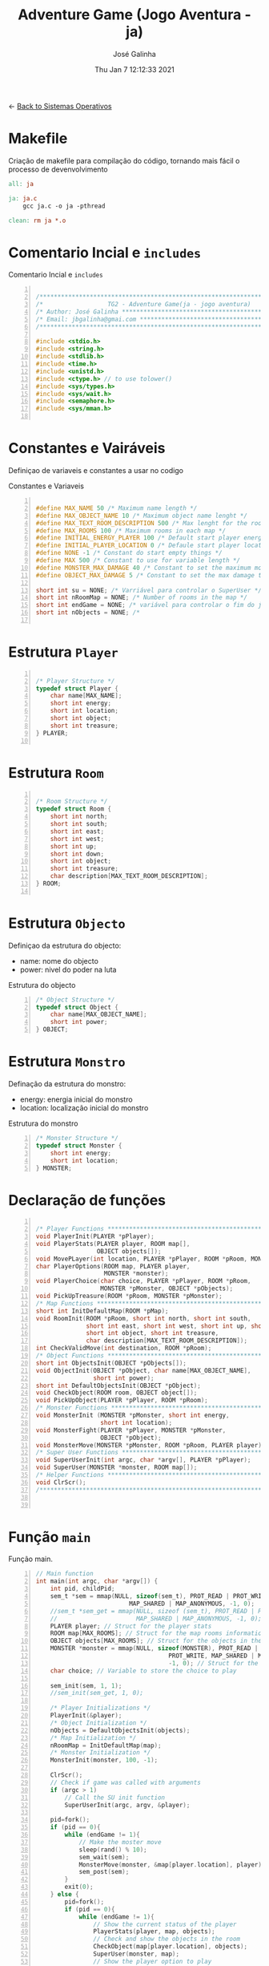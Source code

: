 #+TITLE: Adventure Game (Jogo Aventura - ja)
#+AUTHOR: José Galinha
#+EMAIL: jbgalinha@gmail.com
#+DATE: Thu Jan  7 12:12:33 2021
#+DESCRIPTION: Adventure Game createad for the TG2 of discipline of Sistemas Operativos
#+PROPERTY: header-args:C :tangle ja.c :mkdirp yes :main no :cache yes

<- [[file:~/personal/estig/SistemasOperativos.org][Back to Sistemas Operativos]]

* Makefile

Criação de makefile para compilação do código, tornando mais fácil o processo de devenvolvimento

#+BEGIN_SRC makefile :tangle makefile :cache yes
all: ja

ja: ja.c
	gcc ja.c -o ja -pthread

clean: rm ja *.o
#+END_SRC
 
* Comentario Incial e =includes=

#+CAPTION: Comentario Incial e =includes=
#+BEGIN_SRC C +n

/*****************************************************************************/
/*                  TG2 - Adventure Game(ja - jogo aventura)                 */
/* Author: José Galinha ******************************************************/
/* Email: jbgalinha@gmai.com *************************************************/
/*****************************************************************************/

#include <stdio.h>
#include <string.h>
#include <stdlib.h>
#include <time.h>
#include <unistd.h>
#include <ctype.h> // to use tolower()
#include <sys/types.h>
#include <sys/wait.h>
#include <semaphore.h>
#include <sys/mman.h>

#+END_SRC

* Constantes e Vairáveis

Definiçao de variaveis e constantes a usar no codigo

#+CAPTION: Constantes e Variaveis
#+BEGIN_SRC C +n

#define MAX_NAME 50 /* Maximum name length */ 
#define MAX_OBJECT_NAME 10 /* Maximum object name lenght */
#define MAX_TEXT_ROOM_DESCRIPTION 500 /* Max lenght for the room description */
#define MAX_ROOMS 100 /* Maximum rooms in each map */
#define INITIAL_ENERGY_PLAYER 100 /* Default start player energy */
#define INITIAL_PLAYER_LOCATION 0 /* Defaule start player location */
#define NONE -1 /* Constant do start empty things */
#define MAX 500 /* Constant to use for variable length */
#define MONSTER_MAX_DAMAGE 40 /* Constant to set the maximum monster damage */
#define OBJECT_MAX_DAMAGE 5 /* Constant to set the max damage to the objects */

short int su = NONE; /* Varriável para controlar o SuperUser */
short int nRoomMap = NONE; /* Number of rooms in the map */
short int endGame = NONE; /* variável para controlar o fim do jogo */
short int nObjects = NONE; /* 

#+END_SRC

* Estrutura =Player=

#+BEGIN_SRC C +n

/* Player Structure */
typedef struct Player {
    char name[MAX_NAME];
    short int energy;
    short int location;
    short int object;
    short int treasure;
} PLAYER;

#+END_SRC

* Estrutura =Room=

#+BEGIN_SRC C +n

/* Room Structure */
typedef struct Room {
    short int north;
    short int south;
    short int east;
    short int west;
    short int up;
    short int down;
    short int object;
    short int treasure;
    char description[MAX_TEXT_ROOM_DESCRIPTION];
} ROOM;

#+END_SRC

* Estrutura =Objecto=

Definiçao da estrutura do objecto:
- name: nome do objecto
- power: nivel do poder na luta

#+CAPTION: Estrutura do objecto
#+BEGIN_SRC C +n
/* Object Structure */
typedef struct Object {
    char name[MAX_OBJECT_NAME];
    short int power;
} OBJECT;
#+END_SRC

* Estrutura =Monstro=

Definação da estrutura do monstro:
- energy: energia inicial do monstro
- location: localização inicial do monstro

#+CAPTION: Estrutura do monstro
#+BEGIN_SRC C +n
/* Monster Structure */
typedef struct Monster {
    short int energy;
    short int location;
} MONSTER;
#+END_SRC

* Declaração de funções

#+BEGIN_SRC C +n

/* Player Functions **********************************************************/
void PlayerInit(PLAYER *pPlayer); 
void PlayerStats(PLAYER player, ROOM map[],
                 OBJECT objects[]);
void MovePLayer(int location, PLAYER *pPlayer, ROOM *pRoom, MONSTER *pMonster);
char PlayerOptions(ROOM map, PLAYER player,
                   MONSTER *monster);
void PlayerChoice(char choice, PLAYER *pPlayer, ROOM *pRoom,
                  MONSTER *pMonster, OBJECT *pObjects);
void PickUpTreasure(ROOM *pRoom, MONSTER *pMonster);
/* Map Functions *************************************************************/
short int InitDefaultMap(ROOM *pMap); 
void RoomInit(ROOM *pRoom, short int north, short int south,
              short int east, short int west, short int up, short int down,
              short int object, short int treasure,
              char description[MAX_TEXT_ROOM_DESCRIPTION]);
int CheckValidMove(int destination, ROOM *pRoom);
/* Object Functions **********************************************************/
short int ObjectsInit(OBJECT *pObjects[]); 
void ObjectInit(OBJECT *pObject, char name[MAX_OBJECT_NAME],
                short int power); 
short int DefaultObjectsInit(OBJECT *pObject); 
void CheckObject(ROOM room, OBJECT object[]);
void PickUpObject(PLAYER *pPlayer, ROOM *pRoom);
/* Monster Functions *********************************************************/
void MonsterInit (MONSTER *pMonster, short int energy,
                  short int location); 
void MonsterFight(PLAYER *pPlayer, MONSTER *pMonster,
                  OBJECT *pObject);
void MonsterMove(MONSTER *pMonster, ROOM *pRoom, PLAYER player);
/* Super User Functions ******************************************************/
void SuperUserInit(int argc, char *argv[], PLAYER *pPlayer);
void SuperUser(MONSTER *monster, ROOM map[]);
/* Helper Functions **********************************************************/
void ClrScr();
/*****************************************************************************/


#+END_SRC

* Função =main=

Função main.

#+BEGIN_SRC C +n
// Main function
int main(int argc, char *argv[]) {
    int pid, childPid;
    sem_t *sem = mmap(NULL, sizeof(sem_t), PROT_READ | PROT_WRITE,
                          MAP_SHARED | MAP_ANONYMOUS, -1, 0);
    //sem_t *sem_get = mmap(NULL, sizeof (sem_t), PROT_READ | PROT_WRITE,
    //                      MAP_SHARED | MAP_ANONYMOUS, -1, 0);
    PLAYER player; // Struct for the player stats
    ROOM map[MAX_ROOMS]; // Struct for the map rooms information
    OBJECT objects[MAX_ROOMS]; // Struct for the objects in the map
    MONSTER *monster = mmap(NULL, sizeof(MONSTER), PROT_READ |
                                     PROT_WRITE, MAP_SHARED | MAP_ANONYMOUS,
                                     -1, 0); // Struct for the monster
    char choice; // Variable to store the choice to play

    sem_init(sem, 1, 1);
    //sem_init(sem_get, 1, 0);
    
    /* Player Initializations */
    PlayerInit(&player);
    /* Object Initialization */
    nObjects = DefaultObjectsInit(objects);
    /* Map Initialization */
    nRoomMap = InitDefaultMap(map);
    /* Monster Initialization */
    MonsterInit(monster, 100, -1);

    ClrScr();
    // Check if game was called with arguments
    if (argc > 1)
        // Call the SU init function
        SuperUserInit(argc, argv, &player);

    pid=fork();
    if (pid == 0){
        while (endGame != 1){
            // Make the moster move
            sleep(rand() % 10);
            sem_wait(sem);
            MonsterMove(monster, &map[player.location], player);
            sem_post(sem);
        }
        exit(0);
    } else {
        pid=fork();
        if (pid == 0){
            while (endGame != 1){
                // Show the current status of the player
                PlayerStats(player, map, objects);
                // Check and show the objects in the room
                CheckObject(map[player.location], objects);
                SuperUser(monster, map);
                // Show the player option to play
                sem_wait(sem);
                choice = PlayerOptions(map[player.location], player, monster);
                // Wait fot the player choice
                PlayerChoice(choice, &player, &map[player.location], monster, objects);
                fflush(stdout);
                sem_post(sem);
                ClrScr();
            }
            exit(0);
        }
        wait(&childPid);
        wait(&childPid);
        if (player.energy <= 0) {
            printf("\nPERDEU!! Boa Sorte para a próxima!");
        }

        return 0;
    }
}

#+END_SRC

* Funções do =player=

#+BEGIN_SRC C +n

/*****************************************************************************/
/*                              Player Functions                             */
/*****************************************************************************/

/* Function to init the player */
void PlayerInit(PLAYER *pPlayer) { // (ref:PlayerInit)
    ClrScr();
    printf("Olá, bem vindo ao jogo aventura!\n");
    printf("Qual o seu nome aventureiro? \n -> ");
    scanf("%s", (*pPlayer).name);
    (*pPlayer).energy = INITIAL_ENERGY_PLAYER;
    (*pPlayer).location = INITIAL_PLAYER_LOCATION;
    (*pPlayer).object = NONE; 
    (*pPlayer).treasure = NONE;
    ClrScr();
    printf("Olá %s, bem vindo ao jogo aventura, o seu objectivo é capturar o tesouro perdido no castelo!\n", (*pPlayer).name);
    sleep(1);
    printf("\nO castelo é habitado por um monstro, tenha cuidado...\n");
    sleep(1);
    printf("\nNo castelo poderá encontrar vários objectos que o podem ajudar no seu percurso, mas apenas poderá transportar um objecto, por isso faça a escolha certa.\n");
    sleep(1);
    printf("\nOs objectos ficam sempre onde os deixar, por isso pode ser importante recordar.");
    sleep(1);
    printf("\nPronto para começar a sua aventura?");
    printf("\nBoa Sorte %s! Vai precisar...", (*pPlayer).name);
    sleep(2);
    fflush(stdout);
    
}   

/* Function to show the player stats */
void PlayerStats(PLAYER player, ROOM map[], OBJECT objects[]) {
    printf("\n%s encontra-se na %s, atualmente tem %hd de energia!",
           player.name, map[player.location].description, player.energy);
    if (player.object >= 0) {
        printf("\nObjecto: %s (Poder: %hd)", objects[player.object].name,
               objects[player.object].power);
    } else {
        printf("\nProcure um objecto, pode ajuda-lo!");
    }
}

void MovePLayer(int location, PLAYER *pPlayer, ROOM *pRoom, MONSTER *pMonster) {
    int r;
    if (CheckValidMove(location, pRoom)) {
        if(pMonster->location == pPlayer->location && pMonster->energy > 0){
            /* random damage from 0-40 from monster */
            r = random() % MONSTER_MAX_DAMAGE; 
            /* apply damage to the player */
            pPlayer->energy -= r;
            printf("\nO monstro atacou-o e retirou-lhe %i de energia", r);
        }
        pPlayer->location = location;
    } else {
        printf("\n%s esse movimento não é possível, tente novamente\n", pPlayer->name);
        sleep(1);
    }
}

#+END_SRC

** PlayerOptions

Função que verifica as várias opções possíveis em cada "room" queo jogador tem!

#+CAPTION: PlayerOptions
#+BEGIN_SRC C +n
/*
,* Function: PlayerOptions
,* -----------------------
,*   verify the possible moves for the player in the specific room, and print
,*   the options to the player
,*
,*   map: copy of the actual room
,*   player: copy of player vector
,*   monster: copy of monster vector
,*
,*   returns: the player choice
,*
,*/
char PlayerOptions(ROOM map, PLAYER player, MONSTER *monster) {
    char msg[MAX] = "\n\nAs suas opções:";
    char choice;
    
    // Check if can move north and add options to msg
    if (map.north >= 0)
        strcat(msg, "\n- 'N' para se mover para norte");

    // Check if can move south and add option to msg
    if (map.south >= 0)
        strcat(msg, "\n- 'S' para se mover para sul");

    // Check if can move east and add option to msg
    if (map.east >= 0)
        strcat(msg, "\n- 'E' para se mover para este");

    // Check if can move west and add option to msg
    if (map.west >= 0)
        strcat(msg, "\n- 'O' para se mover para oeste");

    // Check if can move up and add option to msg
    if (map.up >= 0)
        strcat(msg, "\n- 'C' para se mover para cima");

    // Check if can move down and add option to msg
    if (map.down >= 0)
        strcat(msg, "\n- 'B' para se mover para baixo");
        
    // Check if an object exists in the room and add option to msg
    if (map.object >= 0)
        strcat(msg, "\n- 'A' para apanhar o objecto");
    
    // Check if the monster is in the room and add option to fight or run
    if (monster->location == player.location && monster->energy > 0) {
        printf("\nEncontrou o monstro, lute ou fuja!");
        strcat(msg, "\n- 'L' para lutar com o monstro");
    }
    // check if the treasure is in the room
    if (map.treasure == 1){
        printf("\nEncontrou o tesouro!");
        strcat(msg, "\n- 'T' para apanhar o tesouro");
    }
    
    // Puts msg to the console and flush stdout
    puts(msg);
    printf("\nO que deseja fazer? \n-> ");
    scanf(" %c", &choice);
    fflush(stdout);

    return choice;
}
#+END_SRC

** PlayerChoice

Função que com base na escolha de movimento do jogador, chama a função correcta a executar

#+CAPTION: PlayerChoice
#+BEGIN_SRC C +n
// Function to execute the player choices
void PlayerChoice(char choice, PLAYER *pPlayer, ROOM *pRoom,
                  MONSTER *pMonster, OBJECT *pObjects) {
    // convert the input char to lower
    char ch = tolower(choice);
    switch (ch) {
        // move north
        case 'n': MovePLayer(pRoom->north, pPlayer, pRoom, pMonster);
            break;
        // move south
        case 's': MovePLayer(pRoom->south, pPlayer, pRoom, pMonster);
            break;
        // move east
        case 'e': MovePLayer(pRoom->east, pPlayer, pRoom, pMonster);
            break;
        // move west
        case 'o': MovePLayer(pRoom->west, pPlayer, pRoom, pMonster);
            break;
        // move up
        case 'c': MovePLayer(pRoom->up, pPlayer, pRoom, pMonster);
            break;        
        // move down
        case 'b': MovePLayer(pRoom->down, pPlayer, pRoom, pMonster);
            break;
        // pick up object
        case 'a': PickUpObject(pPlayer, pRoom);
            break;
        // fight monster
        case 'l': MonsterFight(pPlayer, pMonster,  &pObjects[pPlayer->object]);
            break;
        case 't': PickUpTreasure(pRoom, pMonster);
            break;
    }
}
#+END_SRC

** PickUpTreasure

Função para apanhar o tesouro

#+CAPTION: PickUpTreasure
#+BEGIN_SRC C +n
/* Funcion: PickupTreasure
,* _______________________
,* function to pickup the treasure
,*
,*   *pRoom: room pointer
,*   *pMonster: monster pointer
,*
 ,*/
void PickUpTreasure(ROOM *pRoom, MONSTER *pMonster) {
    if(pRoom->treasure == 1){
        if (pMonster->energy > 0){
            printf("\nO monstro ainda está vivo, o tesouro só se abre depois "
                   "de matar o monstro!");
        } else {
            printf("\nPARABÉNS!!! Conseguiu apanhar o tesouro!\n\nFIM");
            endGame = 1;
        }
    }
}
#+END_SRC

* Funções do =map=

#+BEGIN_SRC C +n

/*****************************************************************************/
/*                               Map Functions                               */
/*****************************************************************************/

/* Function to initialize one default map ************************************/
short int InitDefaultMap(ROOM *pMap) {
    /* TODO Create the default map layout */
    RoomInit(&pMap[0], NONE, 1, NONE, NONE, NONE, NONE, 0, NONE, "Entrada");
    RoomInit(&pMap[1], 0, 2, 7, NONE, NONE, NONE, 1, NONE, "Jardim");
    RoomInit(&pMap[2], 1, NONE, NONE, 3, NONE, NONE, NONE, NONE, "Pátio");
    RoomInit(&pMap[3], 5, 4, 2, NONE, NONE, NONE, NONE, NONE, "Salão");
    RoomInit(&pMap[4], 3, NONE, NONE, NONE, NONE, NONE, 2, NONE, "Grande Salão");
    RoomInit(&pMap[5], NONE, 3, 6, NONE, NONE, NONE, 3, NONE, "Cozinha");
    RoomInit(&pMap[6], NONE, NONE, NONE, 5, NONE, NONE, 5, NONE, "Padaria");
    RoomInit(&pMap[7], 8, 10, NONE, 1, NONE, NONE, NONE, NONE, "Patio");
    RoomInit(&pMap[8], NONE, 7, NONE, 9, NONE, NONE, 7, NONE, "Capela");
    RoomInit(&pMap[9], NONE, NONE, 8, NONE, NONE, NONE, 4, NONE, "Armeiro");
    RoomInit(&pMap[10], 7, NONE, NONE, 11, NONE, NONE, 6, NONE, "Quarto");
    RoomInit(&pMap[11], NONE, NONE, 10, NONE, NONE, NONE, NONE, 1, "Sala do Tesouro");

    return 12;
}

void MapInit(ROOM *pMap[]){

    /* Devolver o número de sala em cada mapa */
}

/* Function to init the map rooms */
void RoomInit(ROOM *pRoom, short int north, short int south,
              short int east, short int west, short int up, short int down,
              short int object, short int treasure,
              char description[MAX_TEXT_ROOM_DESCRIPTION]){

    pRoom->north = north;
    pRoom->south = south;
    pRoom->east = east;
    pRoom->west = west;
    pRoom->up = up;
    pRoom->down = down;
    pRoom->object = object;
    pRoom->treasure = treasure;
    strcpy(pRoom->description, description);
    
}

/* Function to verify if the move to another room is valid */
int CheckValidMove(int destination, ROOM *pRoom){
    if (destination < nRoomMap && destination >= 0) {
        if (pRoom->north == destination)
            return 1;
        if (pRoom->south == destination)
            return 1;
        if (pRoom->east == destination)
            return 1;
        if (pRoom->west == destination)
            return 1;
        if (pRoom->up == destination)
            return 1;
        if (pRoom->down == destination)
            return 1;
    }

    return 0;
}

#+END_SRC

* Funções do =objecto=

** ObjectsInit

Inicia o vector de objectos disponíves ao jogador, a função devolver um inteiro
com o número objectos disponíves

#+CAPTION: ObjectsInit
#+BEGIN_SRC C +n
/* Function to initialize de objects vector */
short int ObjectsInit(OBJECT *pObjects[]) {
    return 0;
}
#+END_SRC

** ObjectInit

Função para criar os objectos do jogo, à função é passado um apontador de um
objecto para definir os seus dados.

#+CAPTION: ObjectInit
#+BEGIN_SRC C +n
/* Function to initialize an object */
void ObjectInit(OBJECT *pObject, char name[MAX_OBJECT_NAME],
                short int power) {
    strcpy(pObject->name, name);    
    pObject->power = power;
}
#+END_SRC

** DefaultObjectsInit

Função que inicia um conjunto de objectos por defeito, a seu usado em caso
de erro no carregamento do ficheiro de configurações

#+CAPTION: DefaultObjectsInit
#+BEGIN_SRC C +n
/* Function to initialize the default objects vector */
short int DefaultObjectsInit(OBJECT *pObject) {
    ObjectInit(&pObject[0], "faca", 5);
    ObjectInit(&pObject[1], "espada", 20);
    ObjectInit(&pObject[2], "escudo", -10);
    ObjectInit(&pObject[3], "sopa", -3);
    ObjectInit(&pObject[4], "alabarda", 35);
    ObjectInit(&pObject[5], "machado", 45);
    ObjectInit(&pObject[6], "besta", 20);
    ObjectInit(&pObject[7], "pocao magica", -80);

    return 8;
}
#+END_SRC
    
** CheckObject

Função que verifica se num dado "room" existe um objecto, informando o jogador

#+CAPTION: CheckObject
#+BEGIN_SRC C +n
/* Function that checks if the given room has an object an inform the player */
void CheckObject(ROOM room, OBJECT object[]){
    if(room.object >= 0)
        printf("\nExiste um/a %s no/a %s!", object[room.object].name, room.description);
}
#+END_SRC

** PickUpObject

Função para o player apanhar os objectos.

A função, apanha o objecto caso ele exista na localização do jogador, caso o jogador tenha outro objecto em mãos, o mesmo fica no lugar do objecto apanhado.

#+CAPTION: PickUpObject
#+BEGIN_SRC C +n
void PickUpObject(PLAYER *pPlayer, ROOM *pRoom) {
    // temp variable to store the player object
    short int tempObj;
    // check if the room as an object and if the object is valid
    if (pRoom->object >= 0 && pRoom->object <= nObjects) {
        // copy the player objecto to temp variable
        tempObj = pPlayer->object;
        // copy the room object to the player object variable
        pPlayer->object = pRoom->object;
        // copy the temp variavle to the room variable 
        pRoom->object = tempObj;
    } else {
        printf("\nNão foi possivel apanhar o objecto! Ou o objecto não existe!");
        sleep(2);
    }
    fflush(stdout);
}
#+END_SRC

* Funções do =monstro=

** TODO MonsterInit [0%]

- [ ] Arranjar alternativa para o rand, está lento

Função para iniciar o monstro no mapa, à função é passado um apontador do
monstro para definir os seus dados iniciais

- *pMonster: apontador que recebe o monstro
- energy: nível de energia do monstro
- location: localização do monstro no mapa, quando passado o valor -1 cria
  o monstro numa localização aleatória

A função usa o ~srand~ para iniciar um =generator= para o ~rand~

#+CAPTION: MonsterInit
#+BEGIN_SRC C +n
void MonsterInit (MONSTER *pMonster, short int energy,
                  short int location) {
    
    time_t t;
    
    pMonster->energy = energy;
    if (location == -1 || location > nRoomMap) {
        do {
            /* Intializes random number generator */
            srand((unsigned) time(&t));
            location = rand() % nRoomMap;
        } while (location <= 1);
    } 
    pMonster->location = location;
}
#+END_SRC

** MonsterFight

Função que realiza as lutas com o monstro, cada vez que o jogador ataca o monstro, o monstro ataca de volta o jogador e o objecto transportado perde poder.

#+CAPTION: MonsterFight
#+BEGIN_SRC C +n
/*
,* Function:     MonsterFight
,* __________________________
,* make the fights with the monster, each time the player attack the monster
,* the monster fight back, and the object looses power
,*
,* *pPlayer: player pointer
,* *pMonster: monster pointer
,* *pObject: object pointer
,*
,*/
void MonsterFight(PLAYER *pPlayer, MONSTER *pMonster,
                  OBJECT *pObject) {
    int r; /* variable to use for the random numbers */

    // check if the player and monster are alive
    if (pPlayer->energy > 0 && pMonster->energy > 0){
        // check of the player has an object
        if (pPlayer->object >= 0) {
            // apply damage to the monster
            pMonster->energy -= pObject->power;
            printf("\nBoa fez %hd de dano no monstro!",
                   pObject->power);
            /* random value to apply damage to object */
            r = random() % OBJECT_MAX_DAMAGE; 
            // apply damage to the player object
            pObject->power -= r;
            if (pObject->power <= 0) {
                pPlayer->object = NONE;
                printf("\nO seu objecto não resistiu e foi destruido!");
                printf("\nFuja e procure outro objecto!");
            }
        } else {
            printf("\nNão tem arma para lutar, fuja e encontre uma arma!");
        }
        /* random damage from 0-40 from monster */
        r = random() % MONSTER_MAX_DAMAGE; 
        /* apply damage to the player */
        pPlayer->energy -= r;
        printf("\nO monstro atacou-o e retirou-lhe %i de energia", r);
        if (pPlayer->energy <= 0)
            endGame = 0;
        if (pMonster->energy <= 0)
            printf("\nBoa, conseguiu matar o monstro, agora é só"
                   " encontrar o tesouro!");
    }
    fflush(stdout);
}  
#+END_SRC

** TODO MonsterMove

Função para controlar a movimentação do monstro

- [ ] verificar o movimento do monstro.

#+CAPTION: MonsterMove
#+BEGIN_SRC C +n
/* Function:    MonsterMove
,* ------------------------
,* move the monster to a random location in the map if the player is not
,* presente in the room
,*
,*   *pMonster: pointer to the monster
,*   *pRoom: pointer to the room
,*   player: copy of the player struct
,*
,*/
void MonsterMove(MONSTER *pMonster, ROOM *pRoom, PLAYER player){
    printf("\n-> helllooooooooooooooooooooo %hd", player.location);
    /* check if the monster and the player are in the same room */
    if(pMonster->location != player.location && pMonster->energy > 0){
        srand(time(0)); // rand seed
        int r = rand() % nRoomMap; // generate a random room for the move
        int move = 0; // control variable for the move
        short int x = 0; // contro variable for the nunmber of tries
        do {
            /* check if the move is valid */
            move = CheckValidMove(r, pRoom);
            /* if move is valid, move the monster to the new location */
            if (move == 1){
                /* move the monster */
                pMonster->location = r;
                break;
            } else {
                /* generate a new random room */
                r = rand() % nRoomMap;
                /* add another try to the counter */
                x += 1;
            }
        } while (move == 0 && x <= 4);
    }
}
#+END_SRC

* Funções do =Super User=

** SuperUserInit

Função para iniciar o modo super user, a função recebe o numero de argumentos asssim como o vector de argumentos e o apontador para a estrutura do player.

Seguidamente a função verifica se o códio intruduzido no primeiro argumento é válido, definindo após os valores passados, caso sejam passados, não sendo necssário passar todos os valores, sendo que na sua omissão são usados os valores por defeito.

A função recebe os seguintes valores por ordem:
- Código de Super User
- Energia do jogador
- Localização do jogador
- Objecto a transportar

#+CAPTION: SuperUserInit
#+BEGIN_SRC C +n
void SuperUserInit(int argc, char *argv[], PLAYER *pPlayer){
    if ( atoi(argv[1]) == 1765 ){
        // verifica se o parametro da energia foi passado
        if ( argc > 2 ) 
            // verifica se o paramametro passado é possivel de converter para short inteiro
            // se for define, caso contrario usa o valor por defeito
            pPlayer->energy = ((short)atoi(argv[2]) > 0) ? (short)atoi(argv[2]) : pPlayer->energy;
        // verifica se o parametro da localização foi passado
        if ( argc > 3 )
            // verifica se o paramametro passado é possivel de converter para short inteiro
            // se for define, caso contrario usa o valor por defeito
            pPlayer->location = ((short)atoi(argv[3]) > 0) ? (short)atoi(argv[3]) : pPlayer->location;
        // verifica se o parametro do objecto foi passado
        if ( argc > 4 )
            // verifica se o paramametro passado é possivel de converter para short inteiro
            // se for define, caso contrario usa o valor por defeito
            pPlayer->object = ((short)atoi(argv[3]) > 0) ? (short)atoi(argv[3]) : pPlayer->object;
        su = 1;
        printf("\nMODO SUPER USER ATIVO");
    }
}
#+END_SRC

** SuperUser

Função para controlar as opções do Super User

#+CAPTION: SuperUser
#+BEGIN_SRC C +n
/*
 ,* Function:    SuperUser
 ,* ______________________
 ,*  control the Super User mode
 ,*
 ,*  monster: copy of the monster vector
 ,*  map[]: copy of the map vector
 ,*
 ,*/
void SuperUser(MONSTER *monster, ROOM map[]) {
    // Check if SU is enable
    if (su == 1)
        // If SU is enable show the monster location
        printf("\nLocalização do monstro: %s", map[monster->location].description);
        printf("\nEnergia do monstro: %hd", monster->energy);
}
#+END_SRC

* Funções auxiliares

** ClrScr

Função auxiliar para limpeza do terminal

#+CAPTION: ClrScr
#+BEGIN_SRC C +n
void ClrScr() {
    fflush(stdout);
    //system("clear");
}
#+END_SRC

